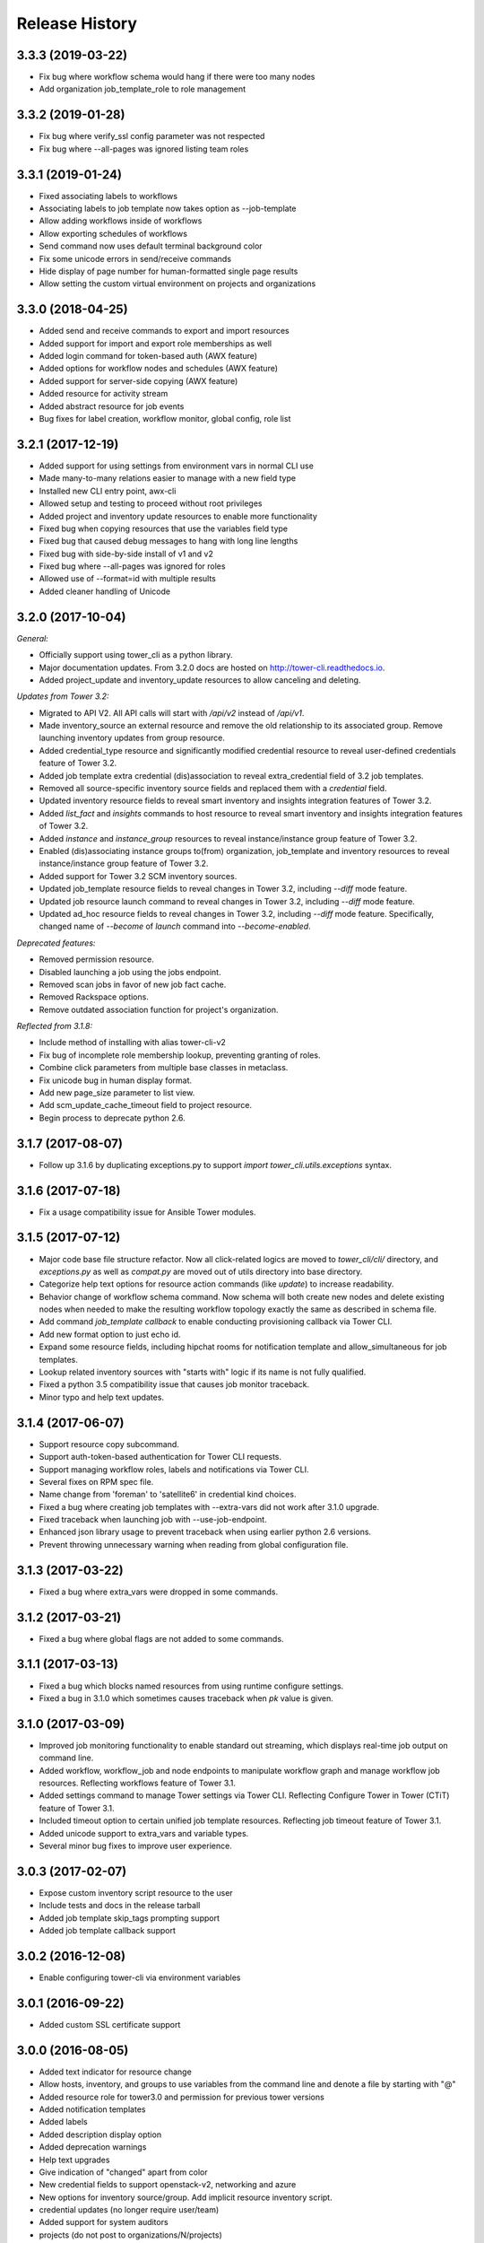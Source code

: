 Release History
===============

3.3.3 (2019-03-22)
-----------

- Fix bug where workflow schema would hang if there were too many nodes
- Add organization job_template_role to role management

3.3.2 (2019-01-28)
-----------

- Fix bug where verify_ssl config parameter was not respected
- Fix bug where --all-pages was ignored listing team roles

3.3.1 (2019-01-24)
-----------

- Fixed associating labels to workflows
- Associating labels to job template now takes option as --job-template
- Allow adding workflows inside of workflows
- Allow exporting schedules of workflows
- Send command now uses default terminal background color
- Fix some unicode errors in send/receive commands
- Hide display of page number for human-formatted single page results
- Allow setting the custom virtual environment on projects and organizations

3.3.0 (2018-04-25)
------------------

- Added send and receive commands to export and import resources
- Added support for import and export role memberships as well
- Added login command for token-based auth (AWX feature)
- Added options for workflow nodes and schedules (AWX feature)
- Added support for server-side copying (AWX feature)
- Added resource for activity stream
- Added abstract resource for job events
- Bug fixes for label creation, workflow monitor, global config, role list

3.2.1 (2017-12-19)
------------------

- Added support for using settings from environment vars in normal CLI use
- Made many-to-many relations easier to manage with a new field type
- Installed new CLI entry point, awx-cli
- Allowed setup and testing to proceed without root privileges
- Added project and inventory update resources to enable more functionality
- Fixed bug when copying resources that use the variables field type
- Fixed bug that caused debug messages to hang with long line lengths
- Fixed bug with side-by-side install of v1 and v2
- Fixed bug where --all-pages was ignored for roles
- Allowed use of --format=id with multiple results
- Added cleaner handling of Unicode

3.2.0 (2017-10-04)
------------------

*General:*

- Officially support using tower_cli as a python library.
- Major documentation updates. From 3.2.0 docs are hosted on http://tower-cli.readthedocs.io.
- Added project_update and inventory_update resources to allow canceling and deleting.

*Updates from Tower 3.2:*

- Migrated to API V2. All API calls will start with `/api/v2` instead of `/api/v1`.
- Made inventory_source an external resource and remove the old relationship to its associated group. Remove launching inventory updates from group resource.
- Added credential_type resource and significantly modified credential resource to reveal user-defined credentials feature of Tower 3.2.
- Added job template extra credential (dis)association to reveal extra_credential field of 3.2 job templates.
- Removed all source-specific inventory source fields and replaced them with a `credential` field.
- Updated inventory resource fields to reveal smart inventory and insights integration features of Tower 3.2.
- Added `list_fact` and `insights` commands to host resource to reveal smart inventory and insights integration features of Tower 3.2.
- Added `instance` and `instance_group` resources to reveal instance/instance group feature of Tower 3.2.
- Enabled (dis)associating instance groups to(from) organization, job_template and inventory resources to reveal instance/instance group feature of Tower 3.2.
- Added support for Tower 3.2 SCM inventory sources.
- Updated job_template resource fields to reveal changes in Tower 3.2, including `--diff` mode feature.
- Updated job resource launch command to reveal changes in Tower 3.2, including `--diff` mode feature.
- Updated ad_hoc resource fields to reveal changes in Tower 3.2, including `--diff` mode feature. Specifically, changed name of `--become` of `launch` command into `--become-enabled`.

*Deprecated features:*

- Removed permission resource.
- Disabled launching a job using the jobs endpoint.
- Removed scan jobs in favor of new job fact cache.
- Removed Rackspace options.
- Remove outdated association function for project's organization.

*Reflected from 3.1.8:*

- Include method of installing with alias tower-cli-v2
- Fix bug of incomplete role membership lookup, preventing granting of roles.
- Combine click parameters from multiple base classes in metaclass.
- Fix unicode bug in human display format.
- Add new page_size parameter to list view.
- Add scm_update_cache_timeout field to project resource.
- Begin process to deprecate python 2.6.

3.1.7 (2017-08-07)
------------------

- Follow up 3.1.6 by duplicating exceptions.py to support `import tower_cli.utils.exceptions` syntax.

3.1.6 (2017-07-18)
------------------

- Fix a usage compatibility issue for Ansible Tower modules.

3.1.5 (2017-07-12)
------------------

- Major code base file structure refactor. Now all click-related logics are moved to `tower_cli/cli/` directory,
  and `exceptions.py` as well as `compat.py` are moved out of utils directory into base directory.
- Categorize help text options for resource action commands (like `update`) to increase readability.
- Behavior change of workflow schema command. Now schema will both create new nodes and delete existing nodes when
  needed to make the resulting workflow topology exactly the same as described in schema file.
- Add command `job_template callback` to enable conducting provisioning callback via Tower CLI.
- Add new format option to just echo id.
- Expand some resource fields, including hipchat rooms for notification template and allow_simultaneous for job
  templates.
- Lookup related inventory sources with "starts with" logic if its name is not fully qualified.
- Fixed a python 3.5 compatibility issue that causes job monitor traceback.
- Minor typo and help text updates.

3.1.4 (2017-06-07)
------------------

- Support resource copy subcommand.
- Support auth-token-based authentication for Tower CLI requests.
- Support managing workflow roles, labels and notifications via Tower CLI.
- Several fixes on RPM spec file.
- Name change from 'foreman' to 'satellite6' in credential kind choices.
- Fixed a bug where creating job templates with --extra-vars did not work after
  3.1.0 upgrade.
- Fixed traceback when launching job with --use-job-endpoint.
- Enhanced json library usage to prevent traceback when using earlier python 2.6
  versions.
- Prevent throwing unnecessary warning when reading from global configuration file.

3.1.3 (2017-03-22)
------------------

- Fixed a bug where extra_vars were dropped in some commands.

3.1.2 (2017-03-21)
------------------

- Fixed a bug where global flags are not added to some commands.

3.1.1 (2017-03-13)
------------------

- Fixed a bug which blocks named resources from using runtime configure settings.
- Fixed a bug in 3.1.0 which sometimes causes traceback when `pk` value is given.

3.1.0 (2017-03-09)
------------------

- Improved job monitoring functionality to enable standard out streaming, which
  displays real-time job output on command line.
- Added workflow, workflow_job and node endpoints to manipulate workflow graph
  and manage workflow job resources. Reflecting workflows feature of Tower 3.1.
- Added settings command to manage Tower settings via Tower CLI. Reflecting
  Configure Tower in Tower (CTiT) feature of Tower 3.1.
- Included timeout option to certain unified job template resources. Reflecting
  job timeout feature of Tower 3.1.
- Added unicode support to extra_vars and variable types.
- Several minor bug fixes to improve user experience.

3.0.3 (2017-02-07)
------------------

- Expose custom inventory script resource to the user
- Include tests and docs in the release tarball
- Added job template skip_tags prompting support
- Added job template callback support

3.0.2 (2016-12-08)
------------------

- Enable configuring tower-cli via environment variables

3.0.1 (2016-09-22)
------------------

- Added custom SSL certificate support

3.0.0 (2016-08-05)
------------------

- Added text indicator for resource change
- Allow hosts, inventory, and groups to use variables from the command line
  and denote a file by starting with "@"
- Added resource role for tower3.0 and permission for previous tower versions
- Added notification templates
- Added labels
- Added description display option
- Added deprecation warnings
- Help text upgrades
- Give indication of "changed" apart from color
- New credential fields to support openstack-v2, networking and azure
- New options for inventory source/group. Add implicit resource inventory
  script.
- credential updates (no longer require user/team)
- Added support for system auditors
- projects (do not post to organizations/N/projects)
- prompt-for JT fields + job launch options (allow blank inventory too)
- Update the POST protocol for associate and disassociate actions
- New job launch option for backwards compatibility
- New tower-cli option to display tower-cli version
- Enhanced debug log format (support multi-line debug log)

2.3.2 (2016-07-21)
------------------

- Add RPM specfile and Makefile
- Tower compatibility fixes
- Allow scan JTs as an option for "job_type"
- Add ability to create group as subgroup of another group
- Add YAML output format against JSON and humanized output formats
- Add SSL corner case error handling and suggestion
- Allow resource disassociation with "null"

2.3.1 (2015-12-10)
------------------

- Fixed bug affecting force-on-exists and fail_on_found options
- Changed extra_vars behavior to be more compliant by re-parsing vars,
  even when only one source exists
- Fixed group modify bug, avoid sending unwanted fields in modify requests

2.3.0 (2015-10-20)
------------------

-  Fixed an issue where the settings file could be world readable
-  Added the ability to associate a project with an organization
-  Added setting "verify\_ssl" to disallow insecure connections
-  Added support for additional cloud credentials
-  Exposed additional options for a cloud inventory source
-  Combined " launch-time extra\_vars" with " job\_template extra\_vars"
   for older Tower versions
-  Changed the extra\_vars parameters to align with Ansible parameter
   handling
-  Added the ability to run ad hoc commands
-  Included more detail when displaying job information
-  Added an example bash script to demonstrate tower-cli usage

2.1.1 (2015-01-27)
------------------

-  Added tests for Python versions 2.6 through 3.4
-  Added shields for github README
-  Added job\_tags on job launches
-  Added option for project local path

2.1.0 (2015-01-21)
------------------

-  Added the ability to customize the set of fields used as options for
   a resource
-  Expanded monitoring capability to include projects and inventory
   sources
-  Added support for new job\_template job launch endpoint

2.0.2 (2014-10-02)
------------------

-  Added ability to set local scope for config file
-  Expanded credential resource to allow options for cloud credentials

2.0.1 (2014-07-18)
------------------

-  Updated README and error text

2.0.0 (2014-07-15)
------------------

-  Pluggable resource architecture built around click
